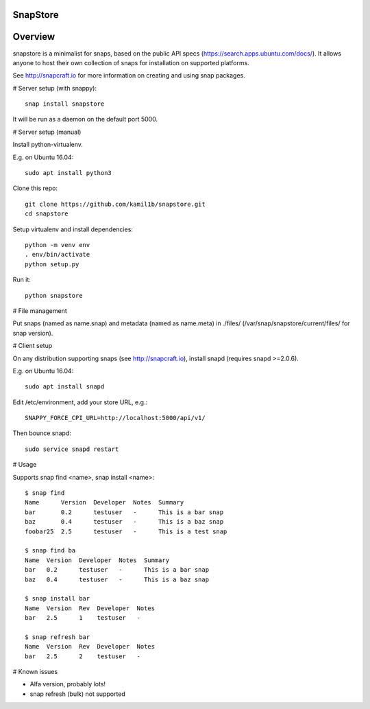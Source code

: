 SnapStore
========
|snapcraft| |fossa| 

Overview
========

snapstore is a minimalist for snaps, based on the public API specs (https://search.apps.ubuntu.com/docs/). It allows anyone to host their own collection of snaps for installation on supported platforms.

See http://snapcraft.io for more information on creating and using snap packages.

# Server setup (with snappy)::

    snap install snapstore


It will be run as a daemon on the default port 5000.


# Server setup (manual)

Install python-virtualenv.

E.g. on Ubuntu 16.04::

    sudo apt install python3


Clone this repo::

    git clone https://github.com/kamil1b/snapstore.git
    cd snapstore


Setup virtualenv and install dependencies::

    python -m venv env
    . env/bin/activate
    python setup.py


Run it::

    python snapstore



# File management

Put snaps (named as name.snap) and metadata (named as name.meta) in ./files/ (/var/snap/snapstore/current/files/ for snap version).


# Client setup

On any distribution supporting snaps (see http://snapcraft.io), install snapd (requires snapd >=2.0.6).

E.g. on Ubuntu 16.04::

    sudo apt install snapd


Edit /etc/environment, add your store URL, e.g.::

    SNAPPY_FORCE_CPI_URL=http://localhost:5000/api/v1/


Then bounce snapd::

    sudo service snapd restart


# Usage

Supports snap find <name>, snap install <name>::

    $ snap find
    Name      Version  Developer  Notes  Summary
    bar       0.2      testuser   -      This is a bar snap
    baz       0.4      testuser   -      This is a baz snap
    foobar25  2.5      testuser   -      This is a test snap

    $ snap find ba
    Name  Version  Developer  Notes  Summary
    bar   0.2      testuser   -      This is a bar snap
    baz   0.4      testuser   -      This is a baz snap

    $ snap install bar
    Name  Version  Rev  Developer  Notes
    bar   2.5      1    testuser   -

    $ snap refresh bar
    Name  Version  Rev  Developer  Notes
    bar   2.5      2    testuser   -

# Known issues

- Alfa version, probably lots!
- snap refresh (bulk) not supported  

.. |snapcraft| image:: https://build.snapcraft.io/badge/kamil1b/snapstore.svg
.. |fossa| image:: https://app.fossa.io/api/projects/git%2Bhttps%3A%2F%2Fgithub.com%2Fkamil1b%2Fsnapstore.svg?type=shield
.. |green| image:: https://img.shields.io/badge/docs-latest-brightgreen.svg?style=flat

